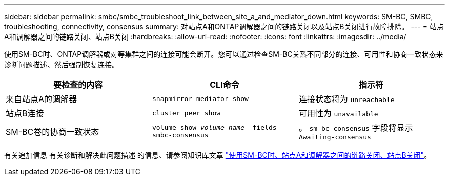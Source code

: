 ---
sidebar: sidebar 
permalink: smbc/smbc_troubleshoot_link_between_site_a_and_mediator_down.html 
keywords: SM-BC, SMBC, troubleshooting, connectivity, consensus 
summary: 对站点A和ONTAP调解器之间的链路关闭以及站点B关闭进行故障排除。 
---
= 站点A和调解器之间的链路关闭、站点B关闭
:hardbreaks:
:allow-uri-read: 
:nofooter: 
:icons: font
:linkattrs: 
:imagesdir: ../media/


[role="lead"]
使用SM-BC时、ONTAP调解器或对等集群之间的连接可能会断开。您可以通过检查SM-BC关系不同部分的连接、可用性和协商一致状态来诊断问题描述、然后强制恢复连接。

[cols="3"]
|===
| 要检查的内容 | CLI命令 | 指示符 


| 来自站点A的调解器 | `snapmirror mediator show` | 连接状态将为 `unreachable` 


| 站点B连接 | `cluster peer show` | 可用性为 `unavailable` 


| SM-BC卷的协商一致状态 | `volume show _volume_name_ -fields smbc-consensus` | 。 `sm-bc consensus` 字段将显示 `Awaiting-consensus` 
|===
有关追加信息 有关诊断和解决此问题描述 的信息、请参阅知识库文章 link:https://kb.netapp.com/Advice_and_Troubleshooting/Data_Protection_and_Security/SnapMirror/Link_between_Site_A_and_Mediator_down_and_Site_B_down_when_using_SM-BC["使用SM-BC时、站点A和调解器之间的链路关闭、站点B关闭"^]。
